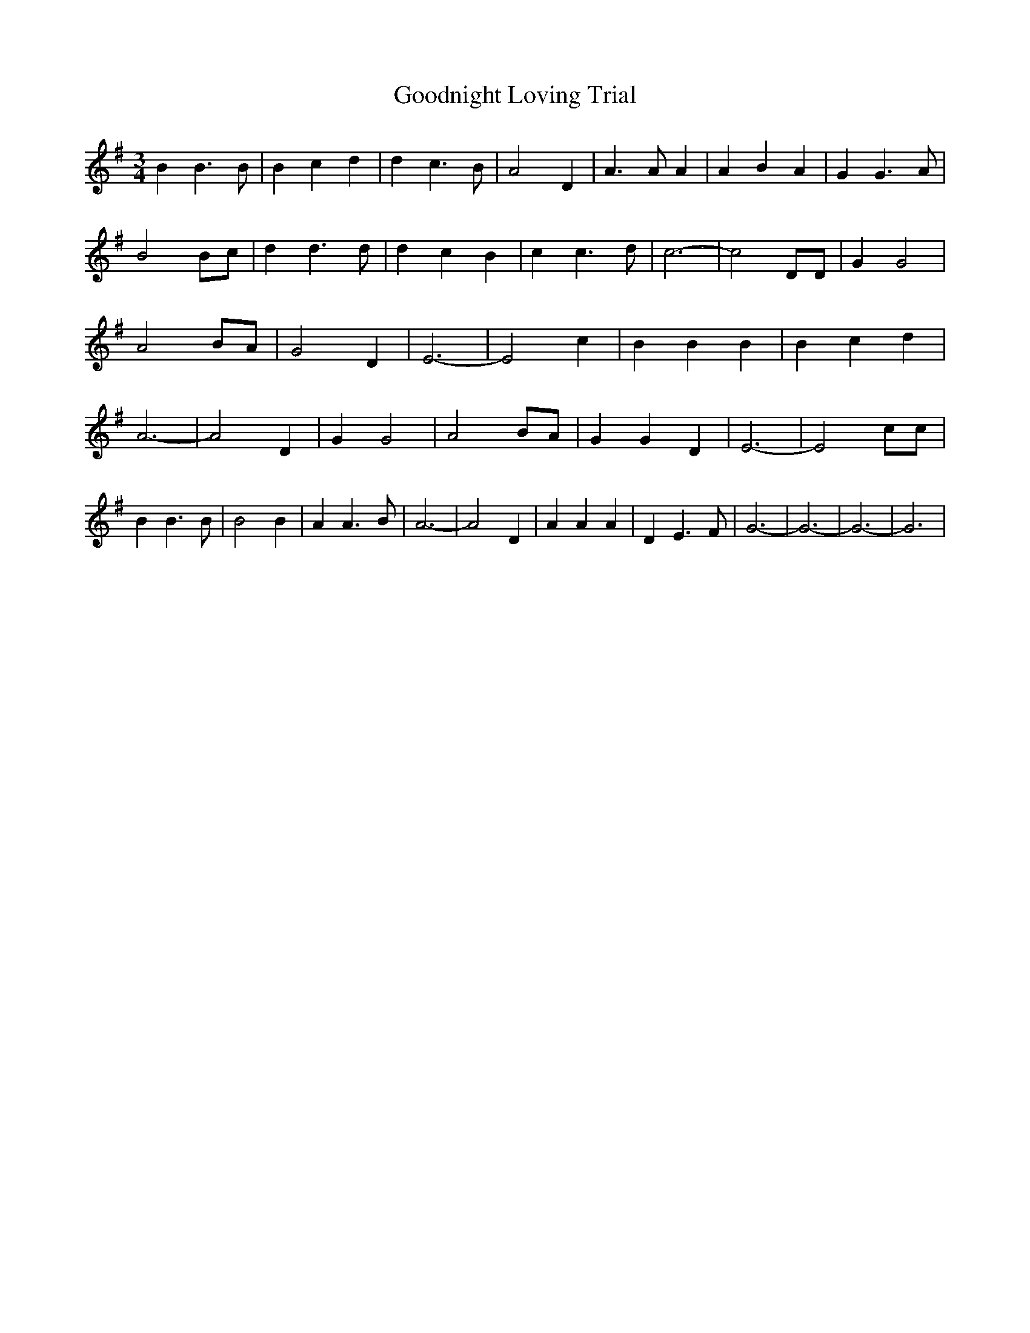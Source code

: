 % Generated more or less automatically by swtoabc by Erich Rickheit KSC
X:1
T:Goodnight Loving Trial
M:3/4
L:1/4
K:G
 B B3/2 B/2| B c d| d c3/2 B/2| A2 D| A3/2 A/2 A| A B A| G G3/2 A/2|\
 B2 B/2c/2| d d3/2 d/2| d c B| c c3/2 d/2| c3-| c2 D/2D/2| G G2| A2 B/2A/2|\
 G2 D| E3-| E2 c| B B B| B c d| A3-| A2 D| G G2| A2 B/2A/2| G G D|\
 E3-| E2 c/2c/2| B B3/2 B/2| B2 B| A A3/2 B/2| A3-| A2 D| A A A| D E3/2 F/2|\
 G3-| G3-| G3-| G3|

